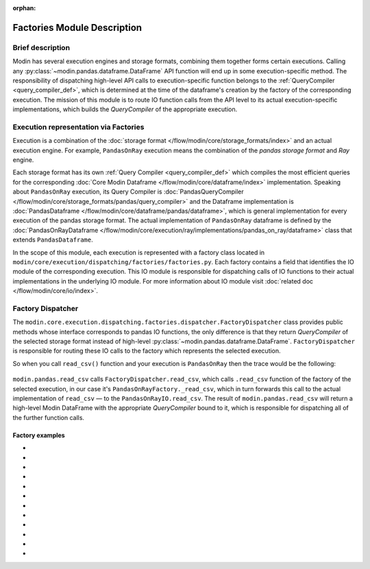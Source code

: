 :orphan:

..
    TODO: add links to documentation for mentioned modules.

Factories Module Description
""""""""""""""""""""""""""""

Brief description
'''''''''''''''''
Modin has several execution engines and storage formats, combining them together forms certain executions. 
Calling any :py:class:`~modin.pandas.dataframe.DataFrame` API function will end up in some execution-specific method. The responsibility of dispatching high-level API calls to
execution-specific function belongs to the :ref:`QueryCompiler <query_compiler_def>`, which is determined at the time of the dataframe's creation by the factory of
the corresponding execution. The mission of this module is to route IO function calls from
the API level to its actual execution-specific implementations, which builds the
`QueryCompiler` of the appropriate execution.

Execution representation via Factories
''''''''''''''''''''''''''''''''''''''
Execution is a combination of the :doc:`storage format </flow/modin/core/storage_formats/index>` and an actual execution engine.
For example, ``PandasOnRay`` execution means the combination of the `pandas storage format` and `Ray` engine.

Each storage format has its own :ref:`Query Compiler <query_compiler_def>` which compiles the most efficient queries
for the corresponding :doc:`Core Modin Dataframe </flow/modin/core/dataframe/index>` implementation. Speaking about ``PandasOnRay``
execution, its Query Compiler is :doc:`PandasQueryCompiler </flow/modin/core/storage_formats/pandas/query_compiler>` and the
Dataframe implementation is :doc:`PandasDataframe </flow/modin/core/dataframe/pandas/dataframe>`,
which is general implementation for every execution of the pandas storage format. The actual implementation of ``PandasOnRay`` dataframe
is defined by the :doc:`PandasOnRayDataframe </flow/modin/core/execution/ray/implementations/pandas_on_ray/dataframe>` class that
extends ``PandasDataframe``.

In the scope of this module, each execution is represented with a factory class located in
``modin/core/execution/dispatching/factories/factories.py``. Each factory contains a field that identifies the IO module of the corresponding execution. This IO module is
responsible for dispatching calls of IO functions to their actual implementations in the
underlying IO module. For more information about IO module visit :doc:`related doc </flow/modin/core/io/index>`.

Factory Dispatcher
''''''''''''''''''
The ``modin.core.execution.dispatching.factories.dispatcher.FactoryDispatcher`` class provides 
public methods whose interface corresponds to pandas IO functions, the only difference is that they return `QueryCompiler` of the
selected storage format instead of high-level :py:class:`~modin.pandas.dataframe.DataFrame`. ``FactoryDispatcher`` is responsible for routing
these IO calls to the factory which represents the selected execution.

So when you call ``read_csv()`` function and your execution is ``PandasOnRay`` then the
trace would be the following:

.. figure:: /img/factory_dispatching.svg
    :align: center

``modin.pandas.read_csv`` calls ``FactoryDispatcher.read_csv``, which calls ``.read_csv``
function of the factory of the selected execution, in our case it's ``PandasOnRayFactory._read_csv``,
which in turn forwards this call to the actual implementation of ``read_csv`` — to the
``PandasOnRayIO.read_csv``. The result of ``modin.pandas.read_csv`` will return a high-level Modin
DataFrame with the appropriate `QueryCompiler` bound to it, which is responsible for
dispatching all of the further function calls.

Factory examples
================
- .. autoclass:: modin.core.execution.dispatching.factories.factories.PandasOnPythonFactory
- .. autoclass:: modin.core.execution.dispatching.factories.factories.PandasOnRayFactory
- .. autoclass:: modin.core.execution.dispatching.factories.factories.PandasOnDaskFactory
- .. autoclass:: modin.core.execution.dispatching.factories.factories.ExperimentalPandasOnPythonFactory
- .. autoclass:: modin.core.execution.dispatching.factories.factories.ExperimentalPandasOnRayFactory
- .. autoclass:: modin.core.execution.dispatching.factories.factories.ExperimentalPandasOnDaskFactory
- .. autoclass:: modin.core.execution.dispatching.factories.factories.ExperimentalOmnisciOnNativeFactory
- .. autoclass:: modin.core.execution.dispatching.factories.factories.ExperimentalPyarrowOnRayFactory
- .. autoclass:: modin.core.execution.dispatching.factories.factories.CudfOnRayFactory
- .. autoclass:: modin.core.execution.dispatching.factories.factories.ExperimentalPandasOnCloudpythonFactory
- .. autoclass:: modin.core.execution.dispatching.factories.factories.ExperimentalPandasOnCloudrayFactory
- .. autoclass:: modin.core.execution.dispatching.factories.factories.ExperimentalOmnisciOnCloudnativeFactory
